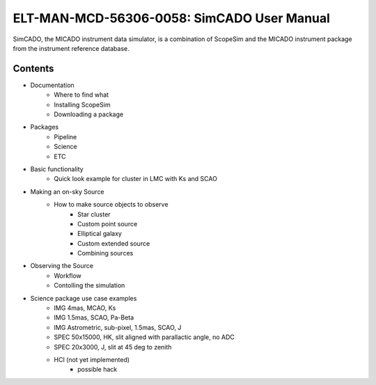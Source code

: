 ELT-MAN-MCD-56306-0058: SimCADO User Manual
===========================================
SimCADO, the MICADO instrument data simulator, is a combination of ScopeSim and 
the MICADO instrument package from the instrument reference database.

Contents
--------
- Documentation
    - Where to find what
    - Installing ScopeSim
    - Downloading a package

- Packages
    - Pipeline
    - Science
    - ETC

- Basic functionality
    - Quick look example for cluster in LMC with Ks and SCAO

- Making an on-sky Source
    - How to make source objects to observe
        - Star cluster
        - Custom point source
        - Elliptical galaxy
        - Custom extended source
        - Combining sources

- Observing the Source
    - Workflow
    - Contolling the simulation
        
- Science package use case examples
    - IMG 4mas, MCAO, Ks
    - IMG 1.5mas, SCAO, Pa-Beta
    - IMG Astrometric, sub-pixel, 1.5mas, SCAO, J
    - SPEC 50x15000, HK, slit aligned with parallactic angle, no ADC
    - SPEC 20x3000, J, slit at 45 deg to zenith
    - HCI (not yet implemented)
        - possible hack


